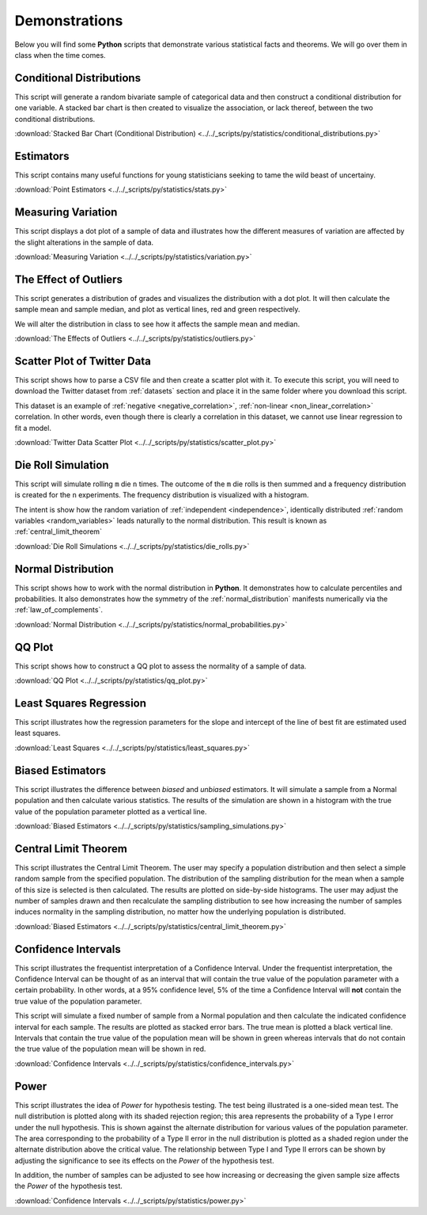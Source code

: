 .. _python_demos:

==============
Demonstrations
==============

Below you will find some **Python** scripts that demonstrate various statistical facts and theorems. We will go over them in class when the time comes. 

Conditional Distributions
-------------------------

This script will generate a random bivariate sample of categorical data and then construct a conditional distribution for one variable. A stacked bar chart is then created to visualize the association, or lack thereof, between the two conditional distributions. 

:download:`Stacked Bar Chart (Conditional Distribution) <../../_scripts/py/statistics/conditional_distributions.py>`

Estimators
----------

This script contains many useful functions for young statisticians seeking to tame the wild beast of uncertainy.

:download:`Point Estimators <../../_scripts/py/statistics/stats.py>`

Measuring Variation
-------------------

This script displays a dot plot of a sample of data and illustrates how the different measures of variation are affected by the slight alterations in the sample of data.

:download:`Measuring Variation <../../_scripts/py/statistics/variation.py>`

The Effect of Outliers
----------------------

This script generates a distribution of grades and visualizes the distribution with a dot plot. It will then calculate the sample mean and sample median, and plot as vertical lines, red and green respectively. 

We will alter the distribution in class to see how it affects the sample mean and median.

:download:`The Effects of Outliers <../../_scripts/py/statistics/outliers.py>`

Scatter Plot of Twitter Data 
----------------------------

This script shows how to parse a CSV file and then create a scatter plot with it. To execute this script, you will need to download the Twitter dataset from :ref:`datasets` section and place it in the same folder where you download this script.

This dataset is an example of :ref:`negative <negative_correlation>`, :ref:`non-linear <non_linear_correlation>` correlation. In other words, even though there is clearly a correlation in this dataset, we cannot use linear regression to fit a model.

:download:`Twitter Data Scatter Plot <../../_scripts/py/statistics/scatter_plot.py>`

Die Roll Simulation
-------------------

This script will simulate rolling ``m`` die ``n`` times. The outcome of the ``m`` die rolls is then summed and a frequency distribution is created for the ``n`` experiments. The frequency distribution is visualized with a histogram. 

The intent is show how the random variation of :ref:`independent <independence>`, identically distributed :ref:`random variables <random_variables>` leads naturally to the normal distribution. This result is known as :ref:`central_limit_theorem`

:download:`Die Roll Simulations <../../_scripts/py/statistics/die_rolls.py>`

Normal Distribution
-------------------

This script shows how to work with the normal distribution in **Python**. It demonstrates how to calculate percentiles and probabilities. It also demonstrates how the symmetry of the :ref:`normal_distribution` manifests numerically via the :ref:`law_of_complements`.

:download:`Normal Distribution <../../_scripts/py/statistics/normal_probabilities.py>`

QQ Plot
-------

This script shows how to construct a QQ plot to assess the normality of a sample of data. 

:download:`QQ Plot <../../_scripts/py/statistics/qq_plot.py>`

Least Squares Regression
------------------------

This script illustrates how the regression parameters for the slope and intercept of the line of best fit are estimated used least squares.

:download:`Least Squares <../../_scripts/py/statistics/least_squares.py>`

Biased Estimators
-----------------

This script illustrates the difference between *biased* and *unbiased* estimators. It will simulate a sample from a Normal population and then calculate various statistics. The results of the simulation are shown in a histogram with the true value of the population parameter plotted as a vertical line.

:download:`Biased Estimators <../../_scripts/py/statistics/sampling_simulations.py>`

Central Limit Theorem
---------------------

This script illustrates the Central Limit Theorem. The user may specify a population distribution and then select a simple random sample from the specified population. The distribution of the sampling distribution for the mean when a sample of this size is selected is then calculated. The results are plotted on side-by-side histograms. The user may adjust the number of samples drawn and then recalculate the sampling distribution to see how increasing the number of samples induces normality in the sampling distribution, no matter how the underlying population is distributed.

:download:`Biased Estimators <../../_scripts/py/statistics/central_limit_theorem.py>`

Confidence Intervals
--------------------

This script illustrates the frequentist interpretation of a Confidence Interval. Under the frequentist interpretation, the Confidence Interval can be thought of as an interval that will contain the true value of the population parameter with a certain probability. In other words, at a 95% confidence level, 5% of the time a Confidence Interval will **not** contain the true value of the population parameter.

This script will simulate a fixed number of sample from a Normal population and then calculate the indicated confidence interval for each sample. The results are plotted as stacked error bars. The true mean is plotted a black vertical line. Intervals that contain the true value of the population mean will be shown in green whereas intervals that do not contain the true value of the population mean will be shown in red.

:download:`Confidence Intervals <../../_scripts/py/statistics/confidence_intervals.py>`

Power
-----

This script illustrates the idea of *Power* for hypothesis testing. The test being illustrated is a one-sided mean test. The null distribution is plotted along with its shaded rejection region; this area represents the probability of a Type I error under the null hypothesis. This is shown against the alternate distribution for various values of the population parameter. The area corresponding to the probability of a Type II error in the null distribution is plotted as a shaded region under the alternate distribution above the critical value. The relationship between Type I and Type II errors can be shown by adjusting the significance to see its effects on the *Power* of the hypothesis test.

In addition, the number of samples can be adjusted to see how increasing or decreasing the given sample size affects the *Power* of the hypothesis test.

:download:`Confidence Intervals <../../_scripts/py/statistics/power.py>`
